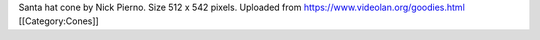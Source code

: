 Santa hat cone by Nick Pierno. Size 512 x 542 pixels. Uploaded from
https://www.videolan.org/goodies.html [[Category:Cones]]
